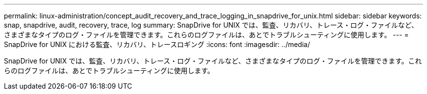 ---
permalink: linux-administration/concept_audit_recovery_and_trace_logging_in_snapdrive_for_unix.html 
sidebar: sidebar 
keywords: snap, snapdrive, audit, recovery, trace, log 
summary: SnapDrive for UNIX では、監査、リカバリ、トレース・ログ・ファイルなど、さまざまなタイプのログ・ファイルを管理できます。これらのログファイルは、あとでトラブルシューティングに使用します。 
---
= SnapDrive for UNIX における監査、リカバリ、トレースロギング
:icons: font
:imagesdir: ../media/


[role="lead"]
SnapDrive for UNIX では、監査、リカバリ、トレース・ログ・ファイルなど、さまざまなタイプのログ・ファイルを管理できます。これらのログファイルは、あとでトラブルシューティングに使用します。
